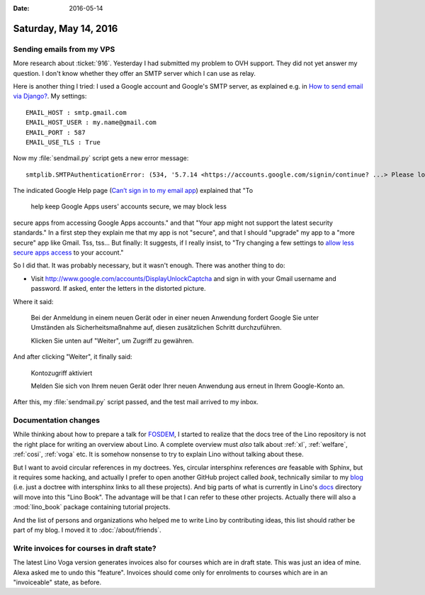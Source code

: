 :date: 2016-05-14

======================
Saturday, May 14, 2016
======================

Sending emails from my VPS
==========================

More research about :ticket:`916`.  Yesterday I had submitted my
problem to OVH support. They did not yet answer my question. I don't
know whether they offer an SMTP server which I can use as relay.

Here is another thing I tried: I used a Google account and Google's
SMTP server, as explained e.g. in `How to send email via Django?
<http://stackoverflow.com/questions/6367014/how-to-send-email-via-django>`_. My settings::

    EMAIL_HOST : smtp.gmail.com
    EMAIL_HOST_USER : my.name@gmail.com
    EMAIL_PORT : 587
    EMAIL_USE_TLS : True
    
Now my :file:`sendmail.py` script gets a new error message::

  smtplib.SMTPAuthenticationError: (534, '5.7.14 <https://accounts.google.com/signin/continue? ...> Please log in via your web browser and\n5.7.14 then try again.\n5.7.14  Learn more at\n5.7.14  https://support.google.com/mail/answer/78754 o4sm21416424wjx.45 - gsmtp')

The indicated Google Help page (`Can’t sign in to my email app
<https://support.google.com/mail/answer/78754>`__) explained that "To
    help keep Google Apps users' accounts secure, we may block less
secure apps from accessing Google Apps accounts." and that "Your app
might not support the latest security standards."  In a first step
they explain me that my app is not "secure", and that I should
"upgrade" my app to a "more secure" app like Gmail. Tss, tss...  But
finally: It suggests, if I really insist, to "Try changing a few
settings to `allow less secure apps access
<https://support.google.com/accounts/answer/6010255>`_ to your
account."

So I did that. It was probably necessary, but it wasn't enough. There
was another thing to do:

- Visit http://www.google.com/accounts/DisplayUnlockCaptcha and sign
  in with your Gmail username and password. If asked, enter the
  letters in the distorted picture.

Where it said:

    Bei der Anmeldung in einem neuen Gerät oder in einer neuen
    Anwendung fordert Google Sie unter Umständen als
    Sicherheitsmaßnahme auf, diesen zusätzlichen Schritt
    durchzuführen.

    Klicken Sie unten auf "Weiter", um Zugriff zu gewähren.

And after clicking "Weiter", it finally said:    

    Kontozugriff aktiviert

    Melden Sie sich von Ihrem neuen Gerät oder Ihrer neuen Anwendung
    aus erneut in Ihrem Google-Konto an.


After this, my :file:`sendmail.py` script passed, and the test mail
arrived to my inbox.


Documentation changes
=====================

While thinking about how to prepare a talk for `FOSDEM
<https://fosdem.org>`_, I started to realize that the docs tree of the
Lino repository is not the right place for writing an overview about
Lino.  A complete overview must *also* talk about :ref:`xl`,
:ref:`welfare`, :ref:`cosi`, :ref:`voga` etc.  It is somehow nonsense
to try to explain Lino without talking about these.

But I want to avoid circular references in my doctrees. Yes, circular
intersphinx references *are* feasable with Sphinx, but it requires
some hacking, and actually I prefer to open another GitHub project
called `book`, technically similar to my `blog
<https://github.com/lsaffre/blog>`_ (i.e. just a doctree with
intersphinx links to all these projects). And big parts of what is
currently in Lino's `docs
<https://github.com/lsaffre/lino/tree/master/docs>`_ directory will
move into this "Lino Book". The advantage will be that I can refer to
these other projects. Actually there will also a :mod:`lino_book`
package containing tutorial projects.

And the list of persons and organizations who helped me to write Lino
by contributing ideas, this list should rather be part of my blog. I
moved it to :doc:`/about/friends`.


Write invoices for courses in draft state?
==========================================

The latest Lino Voga version generates invoices also for courses which
are in draft state. This was just an idea of mine.  Alexa asked me to
undo this "feature".  Invoices should come only for enrolments to
courses which are in an "invoiceable" state, as before.


